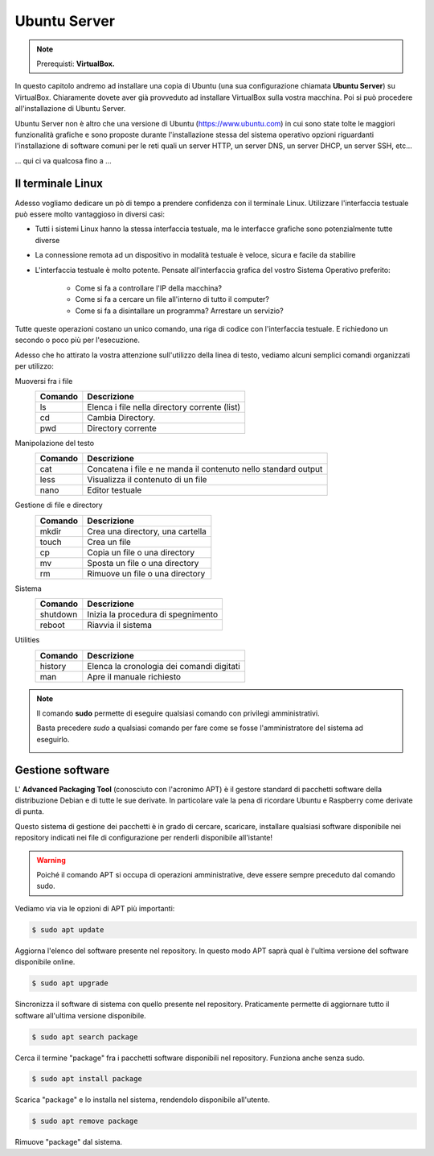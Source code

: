 =============
Ubuntu Server
=============


.. note::

    Prerequisti: **VirtualBox.**

    
.. Qui inizia il testo dell'esperienza


In questo capitolo andremo ad installare una copia di Ubuntu (una sua configurazione chiamata **Ubuntu Server**) su VirtualBox. Chiaramente dovete aver già
provveduto ad installare VirtualBox sulla vostra macchina. Poi si può procedere all'installazione di Ubuntu Server.

Ubuntu Server non è altro che una versione di Ubuntu (https://www.ubuntu.com) in cui sono state tolte le maggiori funzionalità grafiche e sono proposte durante l'installazione
stessa del sistema operativo opzioni riguardanti l'installazione di software comuni per le reti quali un server HTTP, un server DNS, un server DHCP, un server SSH, etc...


... qui ci va qualcosa fino a ...


Il terminale Linux
==================

Adesso vogliamo dedicare un pò di tempo a prendere confidenza con il terminale Linux. Utilizzare l'interfaccia testuale può essere molto vantaggioso in diversi
casi:

* Tutti i sistemi Linux hanno la stessa interfaccia testuale, ma le interfacce grafiche sono potenzialmente tutte diverse

* La connessione remota ad un dispositivo in modalità testuale è veloce, sicura e facile da stabilire

* L'interfaccia testuale è molto potente. Pensate all'interfaccia grafica del vostro Sistema Operativo preferito:
    
    * Come si fa a controllare l'IP della macchina?
    
    * Come si fa a cercare un file all'interno di tutto il computer?
    
    * Come si fa a disintallare un programma? Arrestare un servizio? 
    
Tutte queste operazioni costano un unico comando, una riga di codice con l'interfaccia testuale. E richiedono un secondo o poco più per l'esecuzione.


Adesso che ho attirato la vostra attenzione sull'utilizzo della linea di testo, vediamo alcuni semplici comandi organizzati per utilizzo:


Muoversi fra i file
    =======  ============================================
    Comando  Descrizione
    =======  ============================================
    ls       Elenca i file nella directory corrente (list)
    cd       Cambia Directory.
    pwd      Directory corrente
    =======  ============================================

    
Manipolazione del testo    
    =======  ============================================
    Comando  Descrizione
    =======  ============================================
    cat      Concatena i file e ne manda il contenuto nello standard output
    less     Visualizza il contenuto di un file
    nano     Editor testuale
    =======  ============================================


Gestione di file e directory
    =======  ============================================
    Comando  Descrizione
    =======  ============================================
    mkdir    Crea una directory, una cartella
    touch    Crea un file 
    cp       Copia un file o una directory
    mv       Sposta un file o una directory
    rm       Rimuove un file o una directory
    =======  ============================================

    
Sistema
    ========  ============================================
    Comando   Descrizione
    ========  ============================================
    shutdown  Inizia la procedura di spegnimento
    reboot    Riavvia il sistema
    ========  ============================================


Utilities
    =======  ============================================
    Comando  Descrizione
    =======  ============================================
    history  Elenca la cronologia dei comandi digitati
    man      Apre il manuale richiesto
    =======  ============================================

    
.. note::
    Il comando **sudo** permette di eseguire qualsiasi comando con privilegi amministrativi.
    
    Basta precedere *sudo* a qualsiasi comando per fare come se fosse l'amministratore del sistema
    ad eseguirlo.
    
    .. image:: images/sudo.png
        :align: center
        :alt: sudo examples


    
Gestione software
=================

L' **Advanced Packaging Tool** (conosciuto con l'acronimo APT) è il gestore standard di pacchetti software della distribuzione Debian e di tutte le sue derivate. 
In particolare vale la pena di ricordare Ubuntu e Raspberry come derivate di punta.

Questo sistema di gestione dei pacchetti è in grado di cercare, scaricare, installare qualsiasi software disponibile nei repository indicati nei file 
di configurazione per renderli disponibile all'istante!

.. warning::
    Poiché il comando APT si occupa di operazioni amministrative, deve essere sempre preceduto dal comando sudo.

Vediamo via via le opzioni di APT più importanti:

.. code-block:: bash

    $ sudo apt update
    
Aggiorna l'elenco del software presente nel repository. In questo modo APT saprà qual è l'ultima versione del software disponibile online.


.. code-block:: bash

    $ sudo apt upgrade

Sincronizza il software di sistema con quello presente nel repository. Praticamente permette di aggiornare tutto il software all'ultima versione disponibile.


.. code-block:: bash

    $ sudo apt search package

Cerca il termine "package" fra i pacchetti software disponibili nel repository. Funziona anche senza sudo.


.. code-block:: bash

    $ sudo apt install package

Scarica "package" e lo installa nel sistema, rendendolo disponibile all'utente.


.. code-block:: bash

    $ sudo apt remove package

Rimuove "package" dal sistema.
